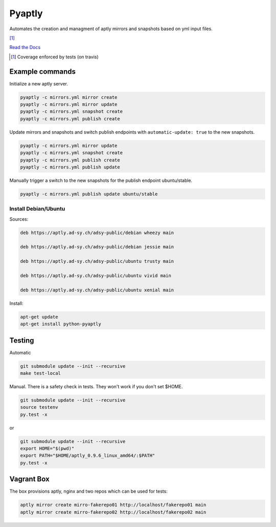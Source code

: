 =======
Pyaptly
=======

Automates the creation and managment of aptly mirrors and snapshots based on yml
input files.

|travis| |coverage| [1]_

.. |travis|  image:: https://travis-ci.org/adfinis-sygroup/pyaptly.png?branch=master
   :target: https://travis-ci.org/adfinis-sygroup/pyaptly
.. |coverage| image:: https://img.shields.io/badge/coverage-100%25-brightgreen.svg

`Read the Docs`_

.. _`Read the Docs`: https://docs.adfinis-sygroup.ch/public/pyaptly/

.. [1] Coverage enforced by tests (on travis)

Example commands
----------------

Initialize a new aptly server.

.. code:: shell

   pyaptly -c mirrors.yml mirror create
   pyaptly -c mirrors.yml mirror update
   pyaptly -c mirrors.yml snapshot create
   pyaptly -c mirrors.yml publish create

Update mirrors and snapshots and switch publish endpoints with
``automatic-update: true`` to the new snapshots.

.. code:: shell

   pyaptly -c mirrors.yml mirror update
   pyaptly -c mirrors.yml snapshot create
   pyaptly -c mirrors.yml publish create
   pyaptly -c mirrors.yml publish update

Manually trigger a switch to the new snapshots for the publish endpoint
ubuntu/stable.

.. code::

   pyaptly -c mirrors.yml publish update ubuntu/stable

Install Debian/Ubuntu
=====================

Sources:

.. code-block:: text

   deb https://aptly.ad-sy.ch/adsy-public/debian wheezy main

   deb https://aptly.ad-sy.ch/adsy-public/debian jessie main

   deb https://aptly.ad-sy.ch/adsy-public/ubuntu trusty main

   deb https://aptly.ad-sy.ch/adsy-public/ubuntu vivid main

   deb https://aptly.ad-sy.ch/adsy-public/ubuntu xenial main

Install:

.. code-block:: bash

   apt-get update
   apt-get install python-pyaptly

Testing
-------

Automatic

.. code:: shell

   git submodule update --init --recursive
   make test-local

Manual. There is a safety check in tests. They won't work if you don't set
$HOME.

.. code:: shell

   git submodule update --init --recursive
   source testenv
   py.test -x

or

.. code:: shell

   git submodule update --init --recursive
   export HOME="$(pwd)"
   export PATH="$HOME/aptly_0.9.6_linux_amd64/:$PATH"
   py.test -x

Vagrant Box
-----------

The box provisions aptly, nginx and two repos which can be used for tests:

.. code::

   aptly mirror create mirro-fakerepo01 http://localhost/fakerepo01 main
   aptly mirror create mirro-fakerepo02 http://localhost/fakerepo02 main
